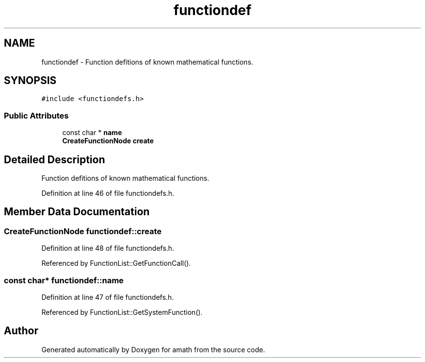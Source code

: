 .TH "functiondef" 3 "Sat Jan 21 2017" "Version 1.6.1" "amath" \" -*- nroff -*-
.ad l
.nh
.SH NAME
functiondef \- Function defitions of known mathematical functions\&.  

.SH SYNOPSIS
.br
.PP
.PP
\fC#include <functiondefs\&.h>\fP
.SS "Public Attributes"

.in +1c
.ti -1c
.RI "const char * \fBname\fP"
.br
.ti -1c
.RI "\fBCreateFunctionNode\fP \fBcreate\fP"
.br
.in -1c
.SH "Detailed Description"
.PP 
Function defitions of known mathematical functions\&. 
.PP
Definition at line 46 of file functiondefs\&.h\&.
.SH "Member Data Documentation"
.PP 
.SS "\fBCreateFunctionNode\fP functiondef::create"

.PP
Definition at line 48 of file functiondefs\&.h\&.
.PP
Referenced by FunctionList::GetFunctionCall()\&.
.SS "const char* functiondef::name"

.PP
Definition at line 47 of file functiondefs\&.h\&.
.PP
Referenced by FunctionList::GetSystemFunction()\&.

.SH "Author"
.PP 
Generated automatically by Doxygen for amath from the source code\&.

